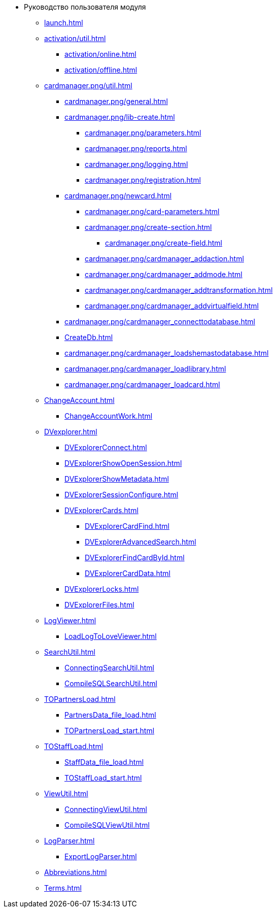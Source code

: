 * Руководство пользователя модуля
** xref:launch.adoc[]
** xref:activation/util.adoc[]
*** xref:activation/online.adoc[]
*** xref:activation/offline.adoc[]
** xref:cardmanager.png/util.adoc[]
*** xref:cardmanager.png/general.adoc[]
*** xref:cardmanager.png/lib-create.adoc[]
**** xref:cardmanager.png/parameters.adoc[]
**** xref:cardmanager.png/reports.adoc[]
**** xref:cardmanager.png/logging.adoc[]
**** xref:cardmanager.png/registration.adoc[]
*** xref:cardmanager.png/newcard.adoc[]
**** xref:cardmanager.png/card-parameters.adoc[]
**** xref:cardmanager.png/create-section.adoc[]
***** xref:cardmanager.png/create-field.adoc[]
**** xref:cardmanager.png/cardmanager_addaction.adoc[]
**** xref:cardmanager.png/cardmanager_addmode.adoc[]
**** xref:cardmanager.png/cardmanager_addtransformation.adoc[]
**** xref:cardmanager.png/cardmanager_addvirtualfield.adoc[]
*** xref:cardmanager.png/cardmanager_connecttodatabase.adoc[]
*** xref:CreateDb.adoc[]
*** xref:cardmanager.png/cardmanager_loadshemastodatabase.adoc[]
*** xref:cardmanager.png/cardmanager_loadlibrary.adoc[]
*** xref:cardmanager.png/cardmanager_loadcard.adoc[]
** xref:ChangeAccount.adoc[]
*** xref:ChangeAccountWork.adoc[]
** xref:DVexplorer.adoc[]
*** xref:DVExplorerConnect.adoc[]
*** xref:DVExplorerShowOpenSession.adoc[]
*** xref:DVExplorerShowMetadata.adoc[]
*** xref:DVExplorerSessionConfigure.adoc[]
*** xref:DVExplorerCards.adoc[]
**** xref:DVExplorerCardFind.adoc[]
**** xref:DVExplorerAdvancedSearch.adoc[]
**** xref:DVExplorerFindCardById.adoc[]
**** xref:DVExplorerCardData.adoc[]
*** xref:DVExplorerLocks.adoc[]
*** xref:DVExplorerFiles.adoc[]
** xref:LogViewer.adoc[]
*** xref:LoadLogToLoveViewer.adoc[]
** xref:SearchUtil.adoc[]
*** xref:ConnectingSearchUtil.adoc[]
*** xref:CompileSQLSearchUtil.adoc[]
** xref:TOPartnersLoad.adoc[]
*** xref:PartnersData_file_load.adoc[]
*** xref:TOPartnersLoad_start.adoc[]
** xref:TOStaffLoad.adoc[]
*** xref:StaffData_file_load.adoc[]
*** xref:TOStaffLoad_start.adoc[]
** xref:ViewUtil.adoc[]
*** xref:ConnectingViewUtil.adoc[]
*** xref:CompileSQLViewUtil.adoc[]
** xref:LogParser.adoc[]
*** xref:ExportLogParser.adoc[]
** xref:Abbreviations.adoc[]
** xref:Terms.adoc[]
